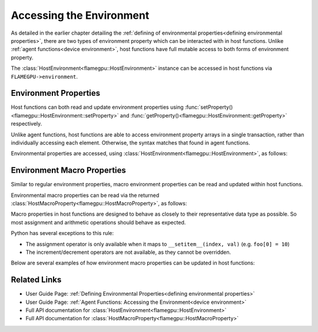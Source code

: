 .. _host environment:

Accessing the Environment
^^^^^^^^^^^^^^^^^^^^^^^^^

As detailed in the earlier chapter detailing the :ref:`defining of environmental properties<defining environmental properties>`, there are two types of environment property which can be interacted with in host functions. Unlike :ref:`agent functions<device environment>`, host functions have full mutable access to both forms of environment property.

The :class:`HostEnvironment<flamegpu::HostEnvironment>` instance can be accessed in host functions via ``FLAMEGPU->environment``.


Environment Properties
----------------------

Host functions can both read and update environment properties using :func:`setProperty()<flamegpu::HostEnvironment::setProperty>` and :func:`getProperty()<flamegpu::HostEnvironment::getProperty>` respectively.

Unlike agent functions, host functions are able to access environment property arrays in a single transaction, rather than individually accessing each element. Otherwise, the syntax matches that found in agent functions.

Environmental properties are accessed, using :class:`HostEnvironment<flamegpu::HostEnvironment>`, as follows:

.. tabs::

  .. code-tab:: cpp C++

    FLAMEGPU_HOST_FUNCTION(ExampleHostFn) {
        // Get the value of scalar environment property 'scalar_f' and store it in local variable 'scalar_f'
        float scalar_f = FLAMEGPU->environment.getProperty<float>("scalar_f");
        // Set the value of the scalar environment property 'scalar_f'
        FLAMEGPU->environment.setProperty<float>("scalar_f", scalar_f + 1.0f);
    
        // Get the value of array environment property 'array_i3' and store it in local variable 'array_i3'
        std::array<int, 3> array_i3 = FLAMEGPU->environment.getProperty<int, 3>("array_i3");
        // Set the value of the array environment property 'array_i3'
        FLAMEGPU->environment.setProperty<int, 3>("array_i3", std::array<int, 3>{0, 0, 0});
        
        // Get the value of the 2nd element of the array environment property 'array_u4'
        unsigned int array_u4_1 = FLAMEGPU->environment.getProperty<unsigned int>("array_u4", 1);
        // Set the value of the 3rd element of the array environment property 'array_u4'
        FLAMEGPU->environment.setProperty<unsigned int>("array_u4", 2, array_u4_1 + 2u);
    }

  .. code-tab:: py Python

    class ExampleHostFn(pyflamegpu.HostFunctionCallback):
      def run(self,FLAMEGPU):
        # Get the value of scalar environment property 'scalar_f' and store it in local variable 'scalar_f'
        scalar_f = FLAMEGPU.environment.getPropertyFloat("scalar_f")
        # Set the value of the scalar environment property 'scalar_f'
        FLAMEGPU.environment.setPropertyFloat("scalar_f", scalar_f + 1.0)
    
        # Get the value of array environment property 'array_i3' and store it in local variable 'array_i3'
        array_i3 = FLAMEGPU.environment.getPropertyArrayInt("array_i3")
        # Set the value of the array environment property 'array_i3'
        FLAMEGPU.environment.setPropertyArrayInt("array_i3", [0, 0, 0])
        
        # Get the value of the 2nd element of the array environment property 'array_u4'
        array_u4_1 = FLAMEGPU.environment.getPropertyUInt("array_u4", 1)
        # Set the value of the 3rd element of the array environment property 'array_u4'
        FLAMEGPU.environment.setPropertyUInt("array_u4", 2, array_u4_1 + 2)
        
.. note:
  There are inconsistencies as to when an environment property array's length must be specified.
  It is only required here when accessing a whole array via the C++ API.
    
.. _host macro property:

Environment Macro Properties
----------------------------

Similar to regular environment properties, macro environment properties can be read and updated within host functions.

Environmental macro properties can be read via the returned :class:`HostMacroProperty<flamegpu::HostMacroProperty>`, as follows:

.. tabs::

  .. code-tab:: cuda CUDA C++
  
    // Define an host function called read_env_hostfn
    FLAMEGPU_HOST_FUNCTION(read_env_hostfn) {
        // Retrieve the environment macro property foo of type float
        const float foo = FLAMEGPU->environment.getMacroProperty<float>("foo");
        // Retrieve the environment macro property bar of type int array[3][3][3]
        auto bar = FLAMEGPU->environment.getMacroProperty<int, 3, 3, 3>("bar");
        const int bar_1_1_1 = bar[1][1][1];
    }

  .. code-tab:: python
  
    # Define an host function called read_env_hostfn
    class read_env_hostfn(pyflamegpu.HostFunctionCallback):
      def run(self,FLAMEGPU):
        # Retrieve the environment macro property foo of type float
        foo = FLAMEGPU->environment.getMacroPropertyFloat("foo");
        # Retrieve the environment macro property bar of type int array[3][3][3]
        bar = FLAMEGPU.environment.getMacroPropertyInt("bar");
        bar_1_1_1 = bar[1][1][1];

Macro properties in host functions are designed to behave as closely to their representative data type as possible. So most assignment and arithmetic operations should behave as expected.

Python has several exceptions to this rule:

* The assignment operator is only available when it maps to ``__setitem__(index, val)`` (e.g. ``foo[0] = 10``)
* The increment/decrement operators are not available, as they cannot be overridden.

Below are several examples of how environment macro properties can be updated in host functions:

.. tabs::

  .. code-tab:: cuda CUDA C++
  
    // Define an host function called write_env_hostfn
    FLAMEGPU_HOST_FUNCTION(write_env_hostfn) {
        // Retrieve the environment macro property foo of type float
        auto foo = FLAMEGPU->environment.getMacroProperty<float>("foo");
        // Retrieve the environment macro property bar of type int array[3][3][3]
        auto bar = FLAMEGPU->environment.getMacroProperty<int, 3, 3, 3>("bar");
        // Update some of the values
        foo = 12.0f;
        bar[0][0][0]+= 1;
        bar[0][1][0] = 5;
        ++bar[0][0][2];
    }

  .. code-tab:: python
  
    # Define an host function called write_env_hostfn
    class write_env_hostfn(pyflamegpu.HostFunctionCallback):
      def run(self,FLAMEGPU):
      # Retrieve the environment macro property foo of type float
      foo = FLAMEGPU->environment.getMacroPropertyFloat("foo");
      # Retrieve the environment macro property bar of type int array[3][3][3]
      bar = FLAMEGPU.environment.getMacroPropertyInt("bar");
      # Update some of the values
      # foo = 12.0; is not allowed
      foo.set(12.0);
      foo[0] = 12.0; # This is the same as calling set()
      bar[0][0][0]+= 1;
      bar[0][1][0] = 5;
      bar[0][0][2]+= 1; # Python does not allow the increment operator to be overridden
    
Related Links
-------------

* User Guide Page: :ref:`Defining Environmental Properties<defining environmental properties>`
* User Guide Page: :ref:`Agent Functions: Accessing the Environment<device environment>`
* Full API documentation for :class:`HostEnvironment<flamegpu::HostEnvironment>`
* Full API documentation for :class:`HostMacroProperty<flamegpu::HostMacroProperty>`